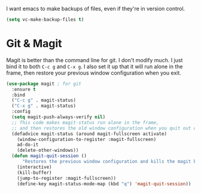 I want emacs to make backups of files, even if they're in version
control. 

#+BEGIN_SRC emacs-lisp
  (setq vc-make-backup-files t)
#+END_SRC
* Git & Magit
Magit is better than the command line for git. I don't modify much. I
just bind it to both ~C-c g~ and ~C-x g~. I also set it up that it
will run alone in the frame, then restore your previous window
configuration when you exit. 

#+BEGIN_SRC emacs-lisp
(use-package magit ; for git
  :ensure t
  :bind
  ("C-c g" . magit-status)
  ("C-x g" . magit-status)
  :config
  (setq magit-push-always-verify nil)
  ;; This code makes magit-status run alone in the frame,
  ;; and then restores the old window configuration when you quit out of magit.
  (defadvice magit-status (around magit-fullscreen activate)
    (window-configuration-to-register :magit-fullscreen)
    ad-do-it
    (delete-other-windows))
  (defun magit-quit-session ()
      "Restores the previous window configuration and kills the magit buffer"
    (interactive)
    (kill-buffer)
    (jump-to-register :magit-fullscreen))
    (define-key magit-status-mode-map (kbd "q") 'magit-quit-session))
#+END_SRC
